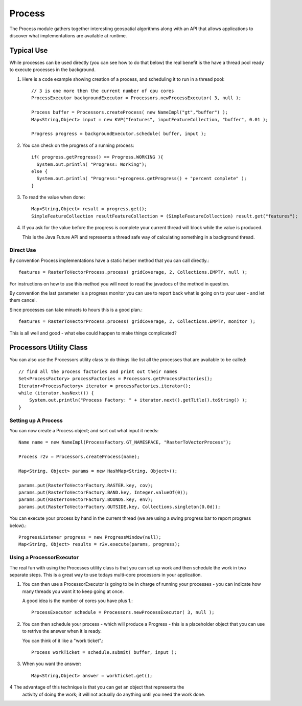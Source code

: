 Process
-------

The Process module gathers together interesting geospatial algorithms along with an API
that allows applications to discover what implementations are available at runtime.

Typical Use
^^^^^^^^^^^
While processes can be used directly (you can see how to do that below) the real benefit
is the have a thread pool ready to execute processes in the background.

1. Here is a code example showing creation of a process, and scheduling it to run in a
   thread pool::

    // 3 is one more then the current number of cpu cores
    ProcessExecutor backgroundExecutor = Processors.newProcessExecutor( 3, null );
    
    Process buffer = Processors.createProcess( new NameImpl("gt","buffer") );
    Map<String,Object> input = new KVP("features", inputFeatureCollection, "buffer", 0.01 );
    
    Progress progress = backgroundExecutor.schedule( buffer, input );

2. You can check on the progress of a running process::
    
    if( progress.getProgress() == Progress.WORKING ){
      System.out.println( "Progress: Working");
    else {
      System.out.println( "Progress:"+progress.getProgress() + "percent complete" );
    }

3. To read the value when done::

    Map<String,Object> result = progress.get();
    SimpleFeatureCollection resultFeatureCollection = (SimpleFeatureCollection) result.get("features");

4. If you ask for the value before the progress is complete your current thread will block while the
   value is produced.
   
   This is the Java Future API and represents a thread safe way of calculating something in a
   background thread.

Direct Use
''''''''''

By convention Process implementations have a static helper method that you can call directly.::

    features = RasterToVectorProcess.process( gridCoverage, 2, Collections.EMPTY, null );

For instructions on how to use this method you will need to read the javadocs of the
method in question.

By convention the last parameter is a progress monitor you can use to report back
what is going on to your user - and let them cancel.

Since processes can take minuets to hours this is a good plan.::

    features = RasterToVectorProcess.process( gridCoverage, 2, Collections.EMPTY, monitor );

This is all well and good - what else could happen to make things complicated?

Processors Utility Class
^^^^^^^^^^^^^^^^^^^^^^^^

You can also use the Processors utility class to do things like list all the processes that
are available to be called::

    // find all the process factories and print out their names
    Set<ProcessFactory> processFactories = Processors.getProcessFactories();
    Iterator<ProcessFactory> iterator = processFactories.iterator();
    while (iterator.hasNext()) {
        System.out.println("Process Factory: " + iterator.next().getTitle().toString() );
    }

Setting up A Process
''''''''''''''''''''

You can now create a Process object; and sort out what input it needs::

    Name name = new NameImpl(ProcessFactory.GT_NAMESPACE, "RasterToVectorProcess");
    
    Process r2v = Processors.createProcess(name);
    
    Map<String, Object> params = new HashMap<String, Object>();
    
    params.put(RasterToVectorFactory.RASTER.key, cov);
    params.put(RasterToVectorFactory.BAND.key, Integer.valueOf(0));
    params.put(RasterToVectorFactory.BOUNDS.key, env);
    params.put(RasterToVectorFactory.OUTSIDE.key, Collections.singleton(0.0d));

You can execute your process by hand in the current thread (we are using a swing progress bar
to report progress below).::

    ProgressListener progress = new ProgressWindow(null);
    Map<String, Object> results = r2v.execute(params, progress);

Using a ProcessorExecutor
'''''''''''''''''''''''''

The real fun with using the Processes utility class is that you can set up work and then schedule
the work in two separate steps. This is a great way to use todays multi-core processors in
your application.

1. You can then use a ProcessorExecutor is going to be in charge of running your processes - you
   can indicate how many threads you want it to keep going at once.
   
   A good idea is the number of cores you have plus 1.::
        
        ProcessExecutor schedule = Processors.newProcessExecutor( 3, null );
        
2. You can then schedule your process - which will produce a Progress - this is a placeholder
   object that you can use to retrive the answer when it is ready.
   
   You can think of it like a "work ticket".::
    
        Process workTicket = schedule.submit( buffer, input );
    
3. When you want the answer::
       
        Map<String,Object> answer = workTicket.get();

4 The advantage of this technique is that you can get an object that represents the
  activity of doing the work; it will not actually do anything until you need the work done.
